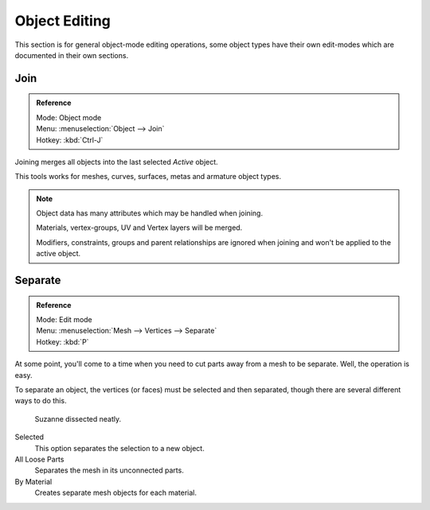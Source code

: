 
**************
Object Editing
**************

This section is for general object-mode editing operations,
some object types have their own edit-modes which are documented in their own sections.


Join
====

.. admonition:: Reference
   :class: refbox

   | Mode:     Object mode
   | Menu:     :menuselection:`Object --> Join`
   | Hotkey:   :kbd:`Ctrl-J`

Joining merges all objects into the last selected *Active* object.

This tools works for meshes, curves, surfaces, metas and armature object types.

.. note::

   Object data has many attributes which may be handled when joining.

   Materials, vertex-groups, UV and Vertex layers will be merged.

   Modifiers, constraints, groups and parent relationships
   are ignored when joining and won't be applied to the active object.


.. _object-separate:

Separate
========

.. admonition:: Reference
   :class: refbox

   | Mode:     Edit mode
   | Menu:     :menuselection:`Mesh --> Vertices --> Separate`
   | Hotkey:   :kbd:`P`

At some point,
you'll come to a time when you need to cut parts away from a mesh to be separate.
Well, the operation is easy.

To separate an object, the vertices (or faces) must be selected and then separated,
though there are several different ways to do this.

.. figure:: /images/Modeling-Objects-Parenting-Exampel-SuzDissect.jpg

   Suzanne dissected neatly.

Selected
   This option separates the selection to a new object.
All Loose Parts
   Separates the mesh in its unconnected parts.
By Material
   Creates separate mesh objects for each material.
